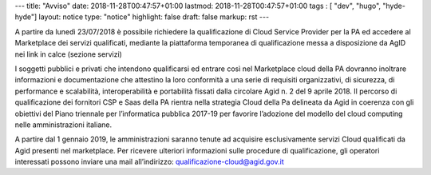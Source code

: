 ---
title: "Avviso"
date: 2018-11-28T00:47:57+01:00
lastmod: 2018-11-28T00:47:57+01:00
tags : [ "dev", "hugo", "hyde-hyde"]
layout: notice
type:  "notice"
highlight: false
draft: false
markup: rst
---

A partire da lunedì 23/07/2018 è possibile richiedere la qualificazione di Cloud Service Provider per la PA ed accedere al Marketplace
dei servizi qualificati, mediante la piattaforma temporanea di qualificazione messa a disposizione da AgID nei link in calce (sezione
servizi)
 
I soggetti pubblici e privati che intendono qualificarsi ed entrare così nel Marketplace cloud della PA dovranno inoltrare informazioni
e documentazione che attestino la loro conformità a una serie di requisiti organizzativi, di sicurezza, di performance e scalabilità, 
interoperabilità e portabilità fissati dalla circolare Agid n. 2 del 9 aprile 2018.
Il percorso di qualificazione dei fornitori CSP e Saas della PA rientra nella strategia Cloud della Pa delineata da Agid in coerenza con
gli obiettivi del Piano triennale per l’informatica pubblica 2017-19 per favorire l’adozione del modello del cloud computing nelle
amministrazioni italiane.

A partire dal 1 gennaio 2019, le amministrazioni saranno tenute ad acquisire esclusivamente servizi Cloud qualificati da Agid presenti
nel marketplace.
Per ricevere ulteriori informazioni sulle procedure di qualificazione, gli operatori interessati possono inviare una mail all’indirizzo: 
`qualificazione-cloud@agid.gov.it <mailto:qualificazione-cloud@agid.gov.it>`__
